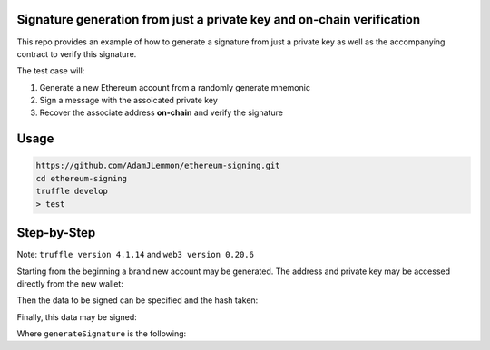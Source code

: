 Signature generation from just a private key and on-chain verification
=====================================================================

This repo provides an example of how to generate a signature from just a private key as well as the accompanying contract to verify this signature.

The test case will:

1. Generate a new Ethereum account from a randomly generate mnemonic
2. Sign a message with the assoicated private key
3. Recover the associate address **on-chain** and verify the signature

Usage
=====

.. code-block:: console

    https://github.com/AdamJLemmon/ethereum-signing.git
    cd ethereum-signing
    truffle develop
    > test

Step-by-Step
============

Note: ``truffle version 4.1.14`` and ``web3 version 0.20.6``

Starting from the beginning a brand new account may be generated. The address and private key may be accessed directly from the new wallet:

.. code-clock:: JavaScript

    const bip39 = require('bip39');
    const hdkey = require('ethereumjs-wallet/hdkey');

    const mnemonic = bip39.generateMnemonic();
    const hdwallet = hdkey.fromMasterSeed(bip39.mnemonicToSeed(mnemonic));
    const path = "m/44'/60'/0'/0/0";
    const wallet = hdwallet.derivePath(path).getWallet();
    const address = `0x${wallet.getAddress().toString('hex')}`;
    const privateKey = wallet.getPrivateKey().toString('hex');

Then the data to be signed can be specified and the hash taken:

.. code-clock:: JavaScript

    const messageToSign = 'adamjlemmon';
    const hash = web3.sha3(messageToSign);

Finally, this data may be signed:

.. code-clock:: JavaScript

    const sig = await generateSignature(hash, privateKey);

Where ``generateSignature`` is the following:
    
.. code-clock:: JavaScript

    const ethUtil = require("ethereumjs-util");

    module.exports = (dataToSign, privateKey) => {
      const msg = Buffer.from(dataToSign.replace("0x", ""), "hex");
      const msgHash = ethUtil.hashPersonalMessage(msg);
      const sig = ethUtil.ecsign(msgHash, new Buffer(privateKey, 'hex'));
      return ethUtil.toRpcSig(sig.v, sig.r, sig.s);
    }